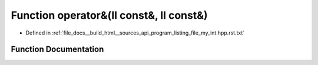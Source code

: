 .. _exhale_function_program__listing__file__my__int_8hpp_8rst_8txt_1a9b2eee581ee9ecf1605147ab0c35c575:

Function operator&(ll const&, ll const&)
========================================

- Defined in :ref:`file_docs__build_html__sources_api_program_listing_file_my_int.hpp.rst.txt`


Function Documentation
----------------------


.. doxygenfunction:: operator&(ll const&, ll const&)
